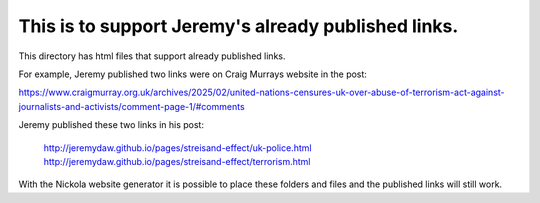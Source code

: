 This is to support Jeremy's already published links.
----------------------------------------------------

This directory has html files that support already published links.

For example, Jeremy published two links were on Craig Murrays website in the post:

https://www.craigmurray.org.uk/archives/2025/02/united-nations-censures-uk-over-abuse-of-terrorism-act-against-journalists-and-activists/comment-page-1/#comments

Jeremy published these two links in his post:

    http://jeremydaw.github.io/pages/streisand-effect/uk-police.html
    http://jeremydaw.github.io/pages/streisand-effect/terrorism.html

With the Nickola website generator it is possible to place these folders and files and the published links will still work.
